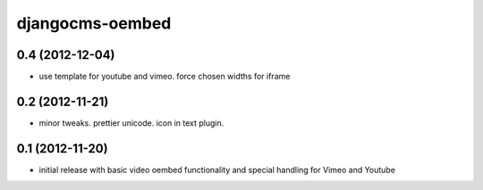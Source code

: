 djangocms-oembed
================

0.4 (2012-12-04)
----------------

* use template for youtube and vimeo. force chosen widths for iframe


0.2 (2012-11-21)
----------------

* minor tweaks. prettier unicode. icon in text plugin.


0.1 (2012-11-20)
----------------

* initial release with basic video oembed functionality and special handling for Vimeo and Youtube